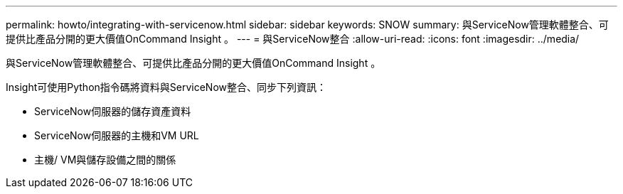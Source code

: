---
permalink: howto/integrating-with-servicenow.html 
sidebar: sidebar 
keywords: SNOW 
summary: 與ServiceNow管理軟體整合、可提供比產品分開的更大價值OnCommand Insight 。 
---
= 與ServiceNow整合
:allow-uri-read: 
:icons: font
:imagesdir: ../media/


[role="lead"]
與ServiceNow管理軟體整合、可提供比產品分開的更大價值OnCommand Insight 。

Insight可使用Python指令碼將資料與ServiceNow整合、同步下列資訊：

* ServiceNow伺服器的儲存資產資料
* ServiceNow伺服器的主機和VM URL
* 主機/ VM與儲存設備之間的關係

